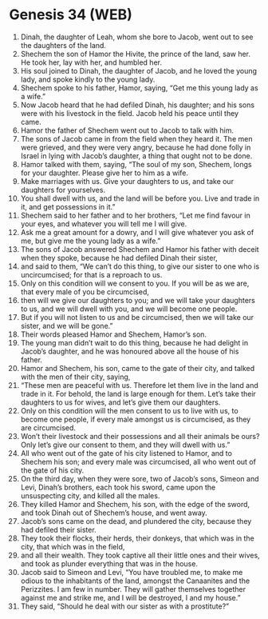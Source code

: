 * Genesis 34 (WEB)
:PROPERTIES:
:ID: WEB/01-GEN34
:END:

1. Dinah, the daughter of Leah, whom she bore to Jacob, went out to see the daughters of the land.
2. Shechem the son of Hamor the Hivite, the prince of the land, saw her. He took her, lay with her, and humbled her.
3. His soul joined to Dinah, the daughter of Jacob, and he loved the young lady, and spoke kindly to the young lady.
4. Shechem spoke to his father, Hamor, saying, “Get me this young lady as a wife.”
5. Now Jacob heard that he had defiled Dinah, his daughter; and his sons were with his livestock in the field. Jacob held his peace until they came.
6. Hamor the father of Shechem went out to Jacob to talk with him.
7. The sons of Jacob came in from the field when they heard it. The men were grieved, and they were very angry, because he had done folly in Israel in lying with Jacob’s daughter, a thing that ought not to be done.
8. Hamor talked with them, saying, “The soul of my son, Shechem, longs for your daughter. Please give her to him as a wife.
9. Make marriages with us. Give your daughters to us, and take our daughters for yourselves.
10. You shall dwell with us, and the land will be before you. Live and trade in it, and get possessions in it.”
11. Shechem said to her father and to her brothers, “Let me find favour in your eyes, and whatever you will tell me I will give.
12. Ask me a great amount for a dowry, and I will give whatever you ask of me, but give me the young lady as a wife.”
13. The sons of Jacob answered Shechem and Hamor his father with deceit when they spoke, because he had defiled Dinah their sister,
14. and said to them, “We can’t do this thing, to give our sister to one who is uncircumcised; for that is a reproach to us.
15. Only on this condition will we consent to you. If you will be as we are, that every male of you be circumcised,
16. then will we give our daughters to you; and we will take your daughters to us, and we will dwell with you, and we will become one people.
17. But if you will not listen to us and be circumcised, then we will take our sister, and we will be gone.”
18. Their words pleased Hamor and Shechem, Hamor’s son.
19. The young man didn’t wait to do this thing, because he had delight in Jacob’s daughter, and he was honoured above all the house of his father.
20. Hamor and Shechem, his son, came to the gate of their city, and talked with the men of their city, saying,
21. “These men are peaceful with us. Therefore let them live in the land and trade in it. For behold, the land is large enough for them. Let’s take their daughters to us for wives, and let’s give them our daughters.
22. Only on this condition will the men consent to us to live with us, to become one people, if every male amongst us is circumcised, as they are circumcised.
23. Won’t their livestock and their possessions and all their animals be ours? Only let’s give our consent to them, and they will dwell with us.”
24. All who went out of the gate of his city listened to Hamor, and to Shechem his son; and every male was circumcised, all who went out of the gate of his city.
25. On the third day, when they were sore, two of Jacob’s sons, Simeon and Levi, Dinah’s brothers, each took his sword, came upon the unsuspecting city, and killed all the males.
26. They killed Hamor and Shechem, his son, with the edge of the sword, and took Dinah out of Shechem’s house, and went away.
27. Jacob’s sons came on the dead, and plundered the city, because they had defiled their sister.
28. They took their flocks, their herds, their donkeys, that which was in the city, that which was in the field,
29. and all their wealth. They took captive all their little ones and their wives, and took as plunder everything that was in the house.
30. Jacob said to Simeon and Levi, “You have troubled me, to make me odious to the inhabitants of the land, amongst the Canaanites and the Perizzites. I am few in number. They will gather themselves together against me and strike me, and I will be destroyed, I and my house.”
31. They said, “Should he deal with our sister as with a prostitute?”
